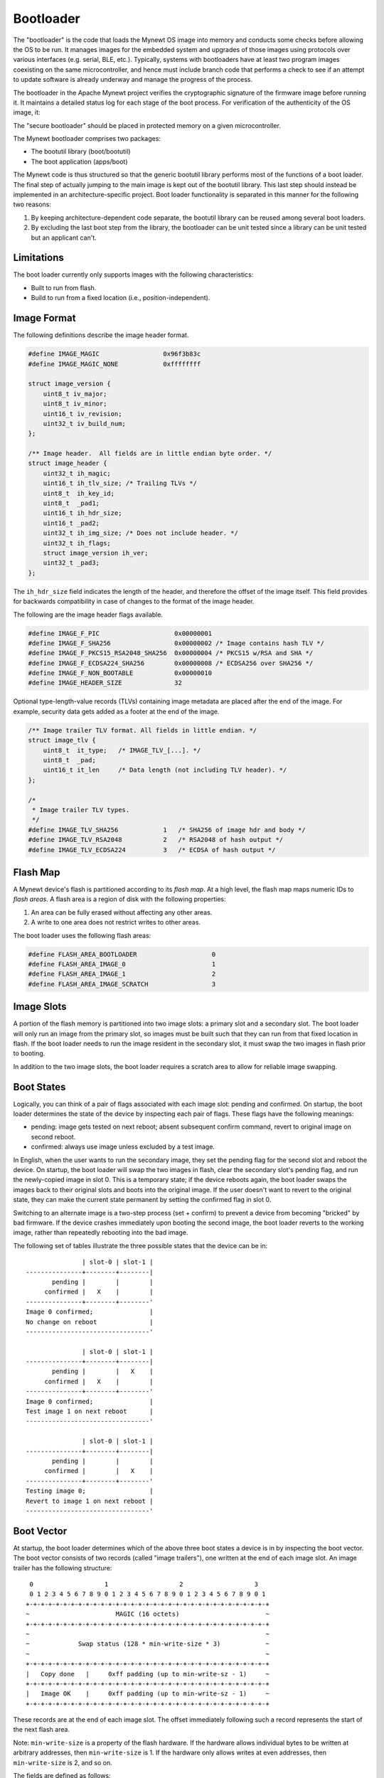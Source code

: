 Bootloader
==========

The "bootloader" is the code that loads the Mynewt OS image into memory
and conducts some checks before allowing the OS to be run. It manages
images for the embedded system and upgrades of those images using
protocols over various interfaces (e.g. serial, BLE, etc.). Typically,
systems with bootloaders have at least two program images coexisting on
the same microcontroller, and hence must include branch code that
performs a check to see if an attempt to update software is already
underway and manage the progress of the process.

The bootloader in the Apache Mynewt project verifies the cryptographic
signature of the firmware image before running it. It maintains a
detailed status log for each stage of the boot process. For verification
of the authenticity of the OS image, it:

The "secure bootloader" should be placed in protected memory on a given
microcontroller.

The Mynewt bootloader comprises two packages:

-  The bootutil library (boot/bootutil)
-  The boot application (apps/boot)

The Mynewt code is thus structured so that the generic bootutil library
performs most of the functions of a boot loader. The final step of
actually jumping to the main image is kept out of the bootutil library.
This last step should instead be implemented in an architecture-specific
project. Boot loader functionality is separated in this manner for the
following two reasons:

1. By keeping architecture-dependent code separate, the bootutil library
   can be reused among several boot loaders.
2. By excluding the last boot step from the library, the bootloader can
   be unit tested since a library can be unit tested but an applicant
   can't.

Limitations
~~~~~~~~~~~

The boot loader currently only supports images with the following
characteristics:

-  Built to run from flash.
-  Build to run from a fixed location (i.e., position-independent).

Image Format
~~~~~~~~~~~~

The following definitions describe the image header format.

.. code:: c

    #define IMAGE_MAGIC                 0x96f3b83c
    #define IMAGE_MAGIC_NONE            0xffffffff

    struct image_version {
        uint8_t iv_major;
        uint8_t iv_minor;
        uint16_t iv_revision;
        uint32_t iv_build_num;
    };

    /** Image header.  All fields are in little endian byte order. */
    struct image_header {
        uint32_t ih_magic;
        uint16_t ih_tlv_size; /* Trailing TLVs */
        uint8_t  ih_key_id;
        uint8_t  _pad1;
        uint16_t ih_hdr_size;
        uint16_t _pad2;
        uint32_t ih_img_size; /* Does not include header. */
        uint32_t ih_flags;
        struct image_version ih_ver;
        uint32_t _pad3;
    };

The ``ih_hdr_size`` field indicates the length of the header, and
therefore the offset of the image itself. This field provides for
backwards compatibility in case of changes to the format of the image
header.

The following are the image header flags available.

.. code:: c

    #define IMAGE_F_PIC                    0x00000001
    #define IMAGE_F_SHA256                 0x00000002 /* Image contains hash TLV */
    #define IMAGE_F_PKCS15_RSA2048_SHA256  0x00000004 /* PKCS15 w/RSA and SHA */
    #define IMAGE_F_ECDSA224_SHA256        0x00000008 /* ECDSA256 over SHA256 */
    #define IMAGE_F_NON_BOOTABLE           0x00000010
    #define IMAGE_HEADER_SIZE              32

Optional type-length-value records (TLVs) containing image metadata are
placed after the end of the image. For example, security data gets added
as a footer at the end of the image.

.. code:: c

    /** Image trailer TLV format. All fields in little endian. */
    struct image_tlv {
        uint8_t  it_type;   /* IMAGE_TLV_[...]. */
        uint8_t  _pad;
        uint16_t it_len     /* Data length (not including TLV header). */
    };

    /*
     * Image trailer TLV types.
     */
    #define IMAGE_TLV_SHA256            1   /* SHA256 of image hdr and body */
    #define IMAGE_TLV_RSA2048           2   /* RSA2048 of hash output */
    #define IMAGE_TLV_ECDSA224          3   /* ECDSA of hash output */

Flash Map
~~~~~~~~~

A Mynewt device's flash is partitioned according to its *flash map*. At
a high level, the flash map maps numeric IDs to *flash areas*. A flash
area is a region of disk with the following properties:

1. An area can be fully erased without affecting any other areas.
2. A write to one area does not restrict writes to other areas.

The boot loader uses the following flash areas:

.. code:: c

    #define FLASH_AREA_BOOTLOADER                    0
    #define FLASH_AREA_IMAGE_0                       1
    #define FLASH_AREA_IMAGE_1                       2
    #define FLASH_AREA_IMAGE_SCRATCH                 3

Image Slots
~~~~~~~~~~~

A portion of the flash memory is partitioned into two image slots: a
primary slot and a secondary slot. The boot loader will only run an
image from the primary slot, so images must be built such that they can
run from that fixed location in flash. If the boot loader needs to run
the image resident in the secondary slot, it must swap the two images in
flash prior to booting.

In addition to the two image slots, the boot loader requires a scratch
area to allow for reliable image swapping.

Boot States
~~~~~~~~~~~

Logically, you can think of a pair of flags associated with each image
slot: pending and confirmed. On startup, the boot loader determines the
state of the device by inspecting each pair of flags. These flags have
the following meanings:

-  pending: image gets tested on next reboot; absent subsequent confirm
   command, revert to original image on second reboot.
-  confirmed: always use image unless excluded by a test image.

In English, when the user wants to run the secondary image, they set the
pending flag for the second slot and reboot the device. On startup, the
boot loader will swap the two images in flash, clear the secondary
slot's pending flag, and run the newly-copied image in slot 0. This is a
temporary state; if the device reboots again, the boot loader swaps the
images back to their original slots and boots into the original image.
If the user doesn't want to revert to the original state, they can make
the current state permanent by setting the confirmed flag in slot 0.

Switching to an alternate image is a two-step process (set + confirm) to
prevent a device from becoming "bricked" by bad firmware. If the device
crashes immediately upon booting the second image, the boot loader
reverts to the working image, rather than repeatedly rebooting into the
bad image.

The following set of tables illustrate the three possible states that
the device can be in:

::

                   | slot-0 | slot-1 |
    ---------------+--------+--------|
           pending |        |        |
         confirmed |   X    |        |
    ---------------+--------+--------'
    Image 0 confirmed;               |
    No change on reboot              |
    ---------------------------------'

                   | slot-0 | slot-1 |
    ---------------+--------+--------|
           pending |        |   X    |
         confirmed |   X    |        |
    ---------------+--------+--------'
    Image 0 confirmed;               |
    Test image 1 on next reboot      |
    ---------------------------------'

                   | slot-0 | slot-1 |
    ---------------+--------+--------|
           pending |        |        |
         confirmed |        |   X    |
    ---------------+--------+--------'
    Testing image 0;                 |
    Revert to image 1 on next reboot |
    ---------------------------------'

Boot Vector
~~~~~~~~~~~

At startup, the boot loader determines which of the above three boot
states a device is in by inspecting the boot vector. The boot vector
consists of two records (called "image trailers"), one written at the
end of each image slot. An image trailer has the following structure:

::

     0                   1                   2                   3
     0 1 2 3 4 5 6 7 8 9 0 1 2 3 4 5 6 7 8 9 0 1 2 3 4 5 6 7 8 9 0 1
    +-+-+-+-+-+-+-+-+-+-+-+-+-+-+-+-+-+-+-+-+-+-+-+-+-+-+-+-+-+-+-+-+
    ~                       MAGIC (16 octets)                       ~
    +-+-+-+-+-+-+-+-+-+-+-+-+-+-+-+-+-+-+-+-+-+-+-+-+-+-+-+-+-+-+-+-+
    ~                                                               ~
    ~             Swap status (128 * min-write-size * 3)            ~
    ~                                                               ~
    +-+-+-+-+-+-+-+-+-+-+-+-+-+-+-+-+-+-+-+-+-+-+-+-+-+-+-+-+-+-+-+-+
    |   Copy done   |     0xff padding (up to min-write-sz - 1)     ~
    +-+-+-+-+-+-+-+-+-+-+-+-+-+-+-+-+-+-+-+-+-+-+-+-+-+-+-+-+-+-+-+-+
    |   Image OK    |     0xff padding (up to min-write-sz - 1)     ~
    +-+-+-+-+-+-+-+-+-+-+-+-+-+-+-+-+-+-+-+-+-+-+-+-+-+-+-+-+-+-+-+-+

These records are at the end of each image slot. The offset immediately
following such a record represents the start of the next flash area.

Note: ``min-write-size`` is a property of the flash hardware. If the
hardware allows individual bytes to be written at arbitrary addresses,
then ``min-write-size`` is 1. If the hardware only allows writes at even
addresses, then ``min-write-size`` is 2, and so on.

The fields are defined as follows:

1. MAGIC: The following 16 bytes, written in host-byte-order:

   ::

       const uint32_t boot_img_magic[4] = {
           0xf395c277,
           0x7fefd260,
           0x0f505235,
           0x8079b62c,
       };

2. Swap status: A series of single-byte records. Each record corresponds
   to a flash sector in an image slot. A swap status byte indicate the
   location of the corresponding sector data. During an image swap,
   image data is moved one sector at a time. The swap status is
   necessary for resuming a swap operation if the device rebooted before
   a swap operation completed.

3. Copy done: A single byte indicating whether the image in this slot is
   complete (``0x01=done, 0xff=not done``).

4. Image OK: A single byte indicating whether the image in this slot has
   been confirmed as good by the user
   (``0x01=confirmed; 0xff=not confirmed``).

The boot vector records are structured around the limitations imposed by
flash hardware. As a consequence, they do not have a very intuitive
design, and it is difficult to get a sense of the state of the device
just by looking at the boot vector. It is better to map all the possible
vector states to the swap types (None, Test, Revert) via a set of
tables. These tables are reproduced below. In these tables, the
"pending" and "confirmed" flags are shown for illustrative purposes;
they are not actually present in the boot vector.

::

    State I
                     | slot-0 | slot-1 |
    -----------------+--------+--------|
               magic | Unset  | Unset  |
            image-ok | Any    | N/A    |
    -----------------+--------+--------'
             pending |        |        |
          confirmed  |   X    |        |
    -----------------+--------+--------'
     swap: none                        |
    -----------------------------------'


    State II
                     | slot-0 | slot-1 |
    -----------------+--------+--------|
               magic | Any    | Good   |
            image-ok | Any    | N/A    |
    -----------------+--------+--------'
             pending |        |   X    |
          confirmed  |   X    |        |
    -----------------+--------+--------'
     swap: test                        |
    -----------------------------------'


    State III
                     | slot-0 | slot-1 |
    -----------------+--------+--------|
               magic | Good   | Unset  |
            image-ok | 0xff   | N/A    |
    -----------------+--------+--------'
             pending |        |        |
          confirmed  |        |   X    |
    -----------------+--------+--------'
     swap: revert (test image running) |
    -----------------------------------'


    State IV
                     | slot-0 | slot-1 |
    -----------------+--------+--------|
               magic | Good   | Unset  |
            image-ok | 0x01   | N/A    |
    -----------------+--------+--------'
             pending |        |        |
          confirmed  |   X    |        |
    -----------------+--------+--------'
     swap: none (confirmed test image) |
    -----------------------------------'

High-level Operation
~~~~~~~~~~~~~~~~~~~~

With the terms defined, we can now explore the boot loader's operation.
First, a high-level overview of the boot process is presented. Then, the
following sections describe each step of the process in more detail.

Procedure:

::

    A. Inspect swap status region; is an interrupted swap is being resumed?
        Yes: Complete the partial swap operation; skip to step C.
        No: Proceed to step B.

    B. Inspect boot vector; is a swap requested?
        Yes.
            1. Is the requested image valid (integrity and security check)?
                Yes.
                    a. Perform swap operation.
                    b. Persist completion of swap procedure to boot vector.
                    c. Proceed to step C.
                No.
                    a. Erase invalid image.
                    b. Persist failure of swap procedure to boot vector.
                    c. Proceed to step C.
        No: Proceed to step C.

    C. Boot into image in slot 0.

Image Swapping
~~~~~~~~~~~~~~

The boot loader swaps the contents of the two image slots for two
reasons:

-  User has issued an "image test" operation; the image in slot-1 should
   be run once (state II).
-  Test image rebooted without being confirmed; the boot loader should
   revert to the original image currently in slot-1 (state III).

If the boot vector indicates that the image in the secondary slot should
be run, the boot loader needs to copy it to the primary slot. The image
currently in the primary slot also needs to be retained in flash so that
it can be used later. Furthermore, both images need to be recoverable if
the boot loader resets in the middle of the swap operation. The two
images are swapped according to the following procedure:

::

    1. Determine how many flash sectors each image slot consists of.  This
       number must be the same for both slots.
    2. Iterate the list of sector indices in descending order (i.e., starting
       with the greatest index); current element = "index".
        b. Erase scratch area.
        c. Copy slot0[index] to scratch area.
        d. Write updated swap status (i).

        e. Erase slot1[index]
        f. Copy slot0[index] to slot1[index]
            - If these are the last sectors (i.e., first swap being perfomed),
              copy the full sector *except* the image trailer.
            - Else, copy entire sector contents.
        g. Write updated swap status (ii).

        h. Erase slot0[index].
        i. Copy scratch area slot0[index].
        j. Write updated swap status (iii).

    3. Persist completion of swap procedure to slot 0 image trailer.

The additional caveats in step 2f are necessary so that the slot 1 image
trailer can be written by the user at a later time. With the image
trailer unwritten, the user can test the image in slot 1 (i.e.,
transition to state II).

The particulars of step 3 vary depending on whether an image is being
tested or reverted:

::

    * test:
        o Write slot0.copy_done = 1
        (should now be in state III)

    * revert:
        o Write slot0.magic = BOOT_MAGIC
        o Write slot0.copy_done = 1
        o Write slot0.image_ok = 1
        (should now be in state IV)

Swap Status
~~~~~~~~~~~

The swap status region allows the boot loader to recover in case it
restarts in the middle of an image swap operation. The swap status
region consists of a series of single-byte records. These records are
written independently, and therefore must be padded according to the
minimum write size imposed by the flash hardware. In the below figure, a
``min-write-size`` of 1 is assumed for simplicity. The structure of the
swap status region is illustrated below. In this figure, a
``min-write-size`` of 1 is assumed for simplicity.

::

     0                   1                   2                   3
     0 1 2 3 4 5 6 7 8 9 0 1 2 3 4 5 6 7 8 9 0 1 2 3 4 5 6 7 8 9 0 1
    +-+-+-+-+-+-+-+-+-+-+-+-+-+-+-+-+-+-+-+-+-+-+-+-+-+-+-+-+-+-+-+-+
    |sec127,state 0 |sec127,state 1 |sec127,state 2 |sec126,state 0 |
    +-+-+-+-+-+-+-+-+-+-+-+-+-+-+-+-+-+-+-+-+-+-+-+-+-+-+-+-+-+-+-+-+
    |sec126,state 1 |sec126,state 2 |sec125,state 0 |sec125,state 1 |
    +-+-+-+-+-+-+-+-+-+-+-+-+-+-+-+-+-+-+-+-+-+-+-+-+-+-+-+-+-+-+-+-+
    |sec125,state 2 |                                               |
    +-+-+-+-+-+-+-+-+                                               +
    ~                                                               ~
    ~               [Records for indices 124 through 1              ~
    ~                                                               ~
    ~               +-+-+-+-+-+-+-+-+-+-+-+-+-+-+-+-+-+-+-+-+-+-+-+-+
    ~               |sec000,state 0 |sec000,state 1 |sec000,state 2 |
    +-+-+-+-+-+-+-+-+-+-+-+-+-+-+-+-+-+-+-+-+-+-+-+-+-+-+-+-+-+-+-+-+

And now, in English...

Each image slot is partitioned into a sequence of flash sectors. If we
were to enumerate the sectors in a single slot, starting at 0, we would
have a list of sector indices. Since there are two image slots, each
sector index would correspond to a pair of sectors. For example, sector
index 0 corresponds to the first sector in slot 0 and the first sector
in slot 1. Furthermore, we impose a limit of 128 indices. If an image
slot consists of more than 128 sectors, the flash layout is not
compatible with this boot loader. Finally, reverse the list of indices
such that the list starts with index 127 and ends with 0. The swap
status region is a representation of this reversed list.

During a swap operation, each sector index transitions through four
separate states:

::

    0. slot 0: image 0,   slot 1: image 1,   scratch: N/A
    1. slot 0: image 0,   slot 1: N/A,       scratch: image 1 (1->s, erase 1)
    2. slot 0: N/A,       slot 1: image 0,   scratch: image 1 (0->1, erase 0)
    3. slot 0: image 1,   slot 1: image 0,   scratch: N/A     (s->0)

Each time a sector index transitions to a new state, the boot loader
writes a record to the swap status region. Logically, the boot loader
only needs one record per sector index to keep track of the current swap
state. However, due to limitations imposed by flash hardware, a record
cannot be overwritten when an index's state changes. To solve this
problem, the boot loader uses three records per sector index rather than
just one.

Each sector-state pair is represented as a set of three records. The
record values map to the above four states as follows

::

            | rec0 | rec1 | rec2
    --------+------+------+------
    state 0 | 0xff | 0xff | 0xff
    state 1 | 0x01 | 0xff | 0xff
    state 2 | 0x01 | 0x02 | 0xff
    state 3 | 0x01 | 0x02 | 0x03

The swap status region can accommodate 128 sector indices. Hence, the
size of the region, in bytes, is ``128 * min-write-size * 3``. The
number 128 is chosen somewhat arbitrarily and will likely be made
configurable. The only requirement for the index count is that is is
great enough to account for a maximum-sized image (i.e., at least as
great as the total sector count in an image slot). If a device's image
slots use less than 128 sectors, the first record that gets written will
be somewhere in the middle of the region. For example, if a slot uses 64
sectors, the first sector index that gets swapped is 63, which
corresponds to the exact halfway point within the region.

Reset Recovery
~~~~~~~~~~~~~~

If the boot loader resets in the middle of a swap operation, the two
images may be discontiguous in flash. Bootutil recovers from this
condition by using the boot vector to determine how the image parts are
distributed in flash.

The first step is determine where the relevant swap status region is
located. Because this region is embedded within the image slots, its
location in flash changes during a swap operation. The below set of
tables map boot vector contents to swap status location. In these
tables, the "source" field indicates where the swap status region is
located.

::

              | slot-0     | scratch    |
    ----------+------------+------------|
        magic | Good       | Any        |
    copy-done | 0x01       | N/A        |
    ----------+------------+------------'
    source: none                        |
    ------------------------------------'

              | slot-0     | scratch    |
    ----------+------------+------------|
        magic | Good       | Any        |
    copy-done | 0xff       | N/A        |
    ----------+------------+------------'
    source: slot 0                      |
    ------------------------------------'

              | slot-0     | scratch    |
    ----------+------------+------------|
        magic | Any        | Good       |
    copy-done | Any        | N/A        |
    ----------+------------+------------'
    source: scratch                     |
    ------------------------------------'

              | slot-0     | scratch    |
    ----------+------------+------------|
        magic | Unset      | Any        |
    copy-done | 0xff       | N/A        |
    ----------+------------+------------|
    source: varies                      |
    ------------------------------------+------------------------------+
    This represents one of two cases:                                  |
    o No swaps ever (no status to read, so no harm in checking).       |
    o Mid-revert; status in slot 0.                                    |
    -------------------------------------------------------------------'

If the swap status region indicates that the images are not contiguous,
bootutil completes the swap operation that was in progress when the
system was reset. In other words, it applies the procedure defined in
the previous section, moving image 1 into slot 0 and image 0 into slot
1. If the boot status file indicates that an image part is present in
the scratch area, this part is copied into the correct location by
starting at step e or step h in the area-swap procedure, depending on
whether the part belongs to image 0 or image 1.

After the swap operation has been completed, the boot loader proceeds as
though it had just been started.

Integrity Check
~~~~~~~~~~~~~~~

An image is checked for integrity immediately before it gets copied into
the primary slot. If the boot loader doesn't perform an image swap, then
it doesn't perform an integrity check.

During the integrity check, the boot loader verifies the following
aspects of an image:

-  32-bit magic number must be correct (0x96f3b83c).
-  Image must contain a SHA256 TLV.
-  Calculated SHA256 must matche SHA256 TLV contents.
-  Image *may* contain a signature TLV. If it does, its contents must be
   verifiable using a key embedded in the boot loader.

Image Signing and Verification
~~~~~~~~~~~~~~~~~~~~~~~~~~~~~~

As indicated above, the final step of the integrity check is signature
verification. The boot loader can have one or more public keys embedded
in it at build time. During signature verification, the boot loader
verifies that an image was signed with a private key that corresponds to
one of its public keys. The image signature TLV indicates the index of
the key that is has been signed with. The boot loader uses this index to
identify the corresponding public key.

For information on embedding public keys in the boot loader, as well as
producing signed images, see: boot/bootutil/signed\_images.md

-  `boot\_build\_status <boot_build_status.html>`__
-  `boot\_build\_status\_one <boot_build_status_one.html>`__
-  `boot\_clear\_status <boot_clear_status.html>`__
-  `boot\_copy\_area <boot_copy_area.html>`__
-  `boot\_copy\_image <boot_copy_image.html>`__
-  `boot\_erase\_area <boot_erase_area.html>`__
-  `boot\_fill\_slot <boot_fill_slot.html>`__
-  `boot\_find\_image\_area\_idx <boot_find_image_area_idx.html>`__
-  `boot\_find\_image\_part <boot_find_image_part.html>`__
-  `boot\_find\_image\_slot <boot_find_image_slot.html>`__
-  `boot\_go <boot_go.html>`__
-  `boot\_init\_flash <boot_init_flash.html>`__
-  `boot\_move\_area <boot_move_area.html>`__
-  `boot\_read\_image\_header <boot_read_image_header.html>`__
-  `boot\_read\_image\_headers <boot_read_image_headers.html>`__
-  `boot\_read\_status <boot_read_status.html>`__
-  `boot\_select\_image\_slot <boot_select_image_slot.html>`__
-  `boot\_slot\_addr <boot_slot_addr.html>`__
-  `boot\_slot\_to\_area\_idx <boot_slot_to_area_idx.html>`__
-  `boot\_swap\_areas <boot_swap_areas.html>`__
-  `boot\_vect\_delete\_main <boot_vect_delete_main.html>`__
-  `boot\_vect\_delete\_test <boot_vect_delete_test.html>`__
-  `boot\_vect\_read\_main <boot_vect_read_main.html>`__
-  `boot\_vect\_read\_one <boot_vect_read_one.html>`__
-  `boot\_vect\_read\_test <boot_vect_read_test.html>`__
-  `boot\_write\_status <boot_write_status.html>`__

